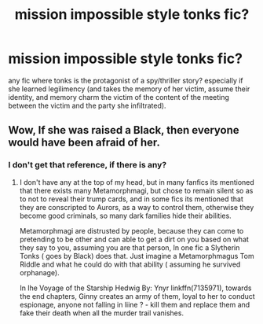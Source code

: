 #+TITLE: mission impossible style tonks fic?

* mission impossible style tonks fic?
:PROPERTIES:
:Author: IllustriousMarie
:Score: 11
:DateUnix: 1537518776.0
:DateShort: 2018-Sep-21
:END:
any fic where tonks is the protagonist of a spy/thriller story? especially if she learned legilimency (and takes the memory of her victim, assume their identity, and memory charm the victim of the content of the meeting between the victim and the party she infiltrated).


** Wow, If she was raised a Black, then everyone would have been afraid of her.
:PROPERTIES:
:Author: kenchak
:Score: 1
:DateUnix: 1537547557.0
:DateShort: 2018-Sep-21
:END:

*** I don't get that reference, if there is any?
:PROPERTIES:
:Author: IllustriousMarie
:Score: 2
:DateUnix: 1537586260.0
:DateShort: 2018-Sep-22
:END:

**** I don't have any at the top of my head, but in many fanfics its mentioned that there exists many Metamorphmagi, but chose to remain silent so as to not to reveal their trump cards, and in some fics its mentioned that they are conscripted to Aurors, as a way to control them, otherwise they become good criminals, so many dark families hide their abilities.

Metamorphmagi are distrusted by people, because they can come to pretending to be other and can able to get a dirt on you based on what they say to you, assuming you are that person, In one fic a Slytherin Tonks ( goes by Black) does that. Just imagine a Metamorphmagus Tom Riddle and what he could do with that ability ( assuming he survived orphanage).

In lhe Voyage of the Starship Hedwig By: Ynyr linkffn(7135971), towards the end chapters, Ginny creates an army of them, loyal to her to conduct espionage, anyone not falling in liine ? - kill them and replace them and fake their death when all the murder trail vanishes.
:PROPERTIES:
:Author: kenchak
:Score: 3
:DateUnix: 1537684018.0
:DateShort: 2018-Sep-23
:END:
